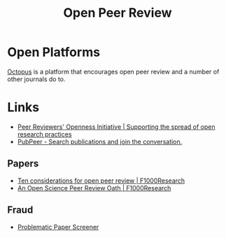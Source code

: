 :PROPERTIES:
:ID:       0cb02a27-253c-42aa-8496-a9520c3d63a6
:mtime:    20250119221720 20240515164051
:ctime:    20240515164051
:END:
#+TITLE: Open Peer Review
#+FILETAGS: :open research:peer review:

* Open Platforms

[[id:5d84509c-5895-4890-b073-5cdfe0ad094f][Octopus]] is a platform that encourages open peer review and a number of other journals do to.

* Links

+ [[https://www.opennessinitiative.org/][Peer Reviewers' Openness Initiative | Supporting the spread of open research practices]]
+ [[https://pubpeer.com/][PubPeer - Search publications and join the conversation.]]

** Papers

+ [[https://f1000research.com/articles/7-969/v1][Ten considerations for open peer review | F1000Research]]
+ [[https://f1000research.com/articles/3-271/v2][An Open Science Peer Review Oath | F1000Research]]


** Fraud

+ [[https://www.irit.fr/~Guillaume.Cabanac/problematic-paper-screener][Problematic Paper Screener]]
